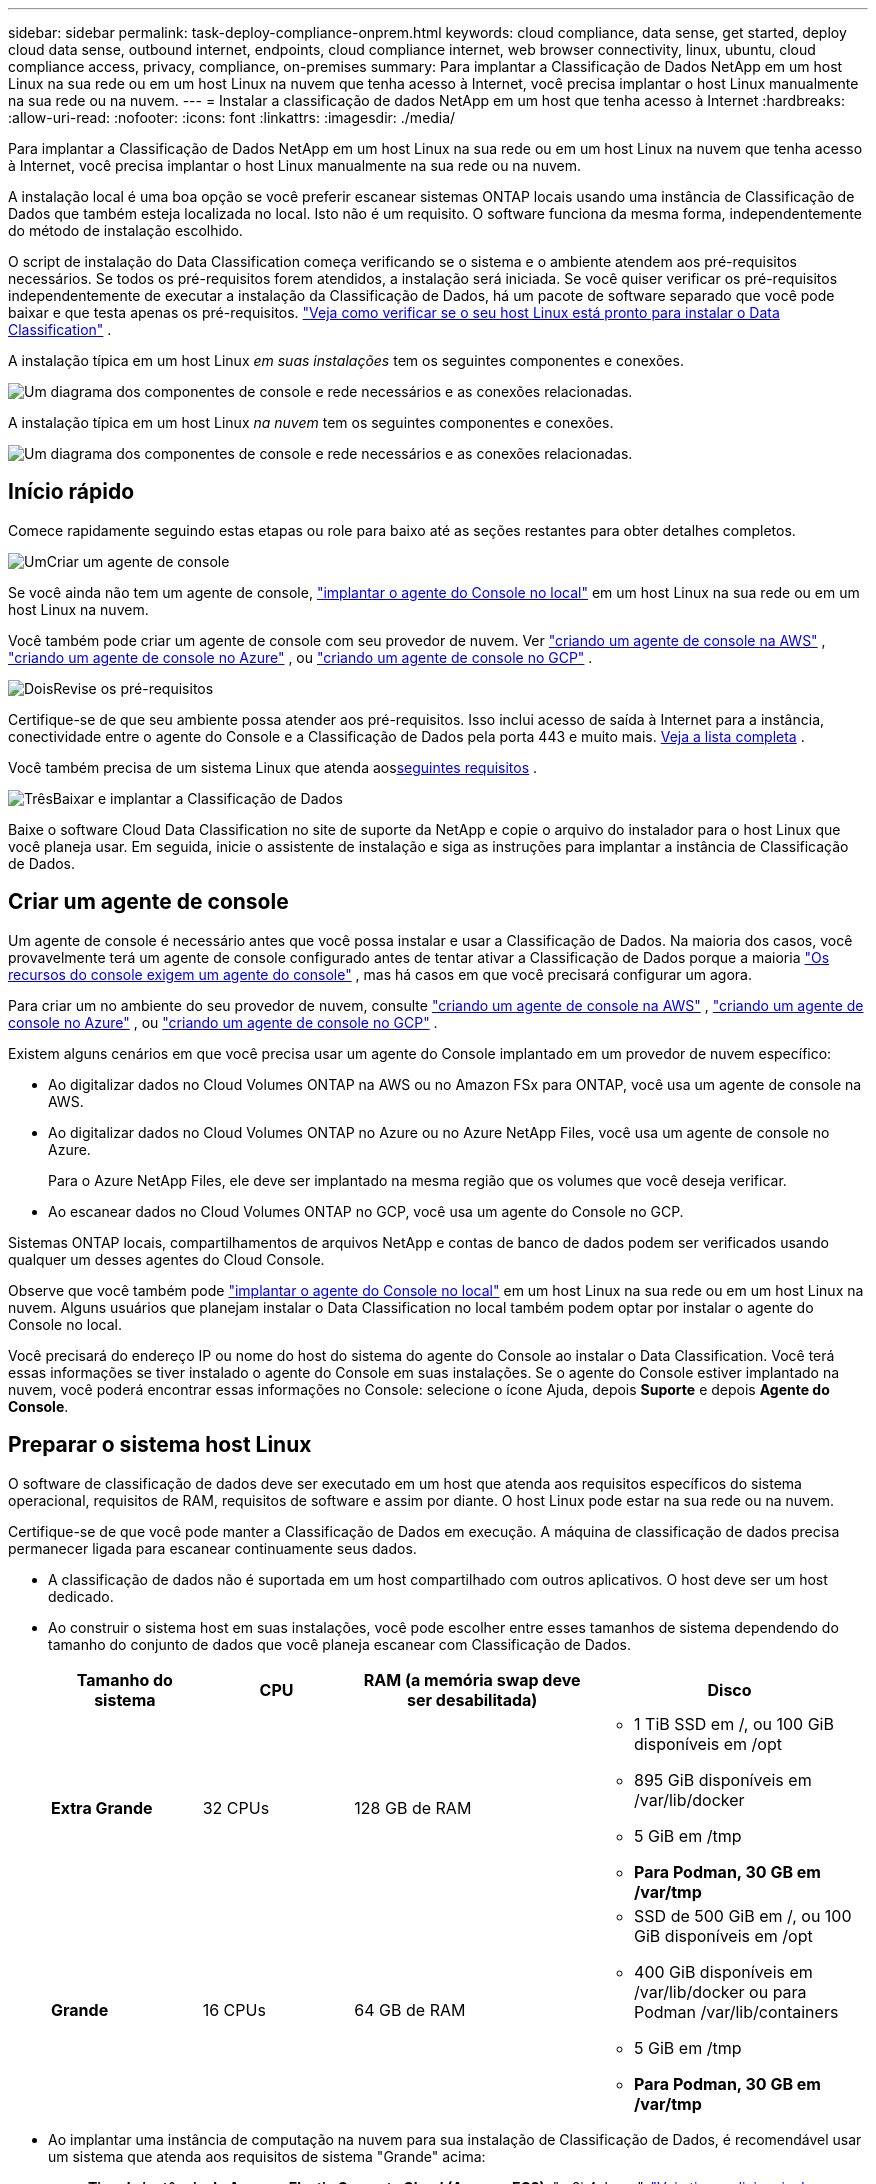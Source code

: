 ---
sidebar: sidebar 
permalink: task-deploy-compliance-onprem.html 
keywords: cloud compliance, data sense, get started, deploy cloud data sense, outbound internet, endpoints, cloud compliance internet, web browser connectivity, linux, ubuntu, cloud compliance access, privacy, compliance, on-premises 
summary: Para implantar a Classificação de Dados NetApp em um host Linux na sua rede ou em um host Linux na nuvem que tenha acesso à Internet, você precisa implantar o host Linux manualmente na sua rede ou na nuvem. 
---
= Instalar a classificação de dados NetApp em um host que tenha acesso à Internet
:hardbreaks:
:allow-uri-read: 
:nofooter: 
:icons: font
:linkattrs: 
:imagesdir: ./media/


[role="lead"]
Para implantar a Classificação de Dados NetApp em um host Linux na sua rede ou em um host Linux na nuvem que tenha acesso à Internet, você precisa implantar o host Linux manualmente na sua rede ou na nuvem.

A instalação local é uma boa opção se você preferir escanear sistemas ONTAP locais usando uma instância de Classificação de Dados que também esteja localizada no local.  Isto não é um requisito.  O software funciona da mesma forma, independentemente do método de instalação escolhido.

O script de instalação do Data Classification começa verificando se o sistema e o ambiente atendem aos pré-requisitos necessários.  Se todos os pré-requisitos forem atendidos, a instalação será iniciada.  Se você quiser verificar os pré-requisitos independentemente de executar a instalação da Classificação de Dados, há um pacote de software separado que você pode baixar e que testa apenas os pré-requisitos. link:task-test-linux-system.html["Veja como verificar se o seu host Linux está pronto para instalar o Data Classification"] .

A instalação típica em um host Linux _em suas instalações_ tem os seguintes componentes e conexões.

image:diagram_deploy_onprem_overview.png["Um diagrama dos componentes de console e rede necessários e as conexões relacionadas."]

A instalação típica em um host Linux _na nuvem_ tem os seguintes componentes e conexões.

image:diagram_deploy_onprem_cloud_instance.png["Um diagrama dos componentes de console e rede necessários e as conexões relacionadas."]



== Início rápido

Comece rapidamente seguindo estas etapas ou role para baixo até as seções restantes para obter detalhes completos.

.image:https://raw.githubusercontent.com/NetAppDocs/common/main/media/number-1.png["Um"]Criar um agente de console
[role="quick-margin-para"]
Se você ainda não tem um agente de console, https://docs.netapp.com/us-en/bluexp-setup-admin/task-quick-start-connector-on-prem.html["implantar o agente do Console no local"^] em um host Linux na sua rede ou em um host Linux na nuvem.

[role="quick-margin-para"]
Você também pode criar um agente de console com seu provedor de nuvem.  Ver https://docs.netapp.com/us-en/bluexp-setup-admin/task-quick-start-connector-aws.html["criando um agente de console na AWS"^] , https://docs.netapp.com/us-en/bluexp-setup-admin/task-quick-start-connector-azure.html["criando um agente de console no Azure"^] , ou https://docs.netapp.com/us-en/bluexp-setup-admin/task-quick-start-connector-google.html["criando um agente de console no GCP"^] .

.image:https://raw.githubusercontent.com/NetAppDocs/common/main/media/number-2.png["Dois"]Revise os pré-requisitos
[role="quick-margin-para"]
Certifique-se de que seu ambiente possa atender aos pré-requisitos.  Isso inclui acesso de saída à Internet para a instância, conectividade entre o agente do Console e a Classificação de Dados pela porta 443 e muito mais. <<Habilitar acesso de saída à Internet a partir da Classificação de Dados,Veja a lista completa>> .

[role="quick-margin-para"]
Você também precisa de um sistema Linux que atenda aos<<Preparar o sistema host Linux,seguintes requisitos>> .

.image:https://raw.githubusercontent.com/NetAppDocs/common/main/media/number-3.png["Três"]Baixar e implantar a Classificação de Dados
[role="quick-margin-para"]
Baixe o software Cloud Data Classification no site de suporte da NetApp e copie o arquivo do instalador para o host Linux que você planeja usar.  Em seguida, inicie o assistente de instalação e siga as instruções para implantar a instância de Classificação de Dados.



== Criar um agente de console

Um agente de console é necessário antes que você possa instalar e usar a Classificação de Dados.  Na maioria dos casos, você provavelmente terá um agente de console configurado antes de tentar ativar a Classificação de Dados porque a maioria https://docs.netapp.com/us-en/bluexp-setup-admin/concept-connectors.html["Os recursos do console exigem um agente do console"] , mas há casos em que você precisará configurar um agora.

Para criar um no ambiente do seu provedor de nuvem, consulte https://docs.netapp.com/us-en/bluexp-setup-admin/task-quick-start-connector-aws.html["criando um agente de console na AWS"^] , https://docs.netapp.com/us-en/bluexp-setup-admin/task-quick-start-connector-azure.html["criando um agente de console no Azure"^] , ou https://docs.netapp.com/us-en/bluexp-setup-admin/task-quick-start-connector-google.html["criando um agente de console no GCP"^] .

Existem alguns cenários em que você precisa usar um agente do Console implantado em um provedor de nuvem específico:

* Ao digitalizar dados no Cloud Volumes ONTAP na AWS ou no Amazon FSx para ONTAP, você usa um agente de console na AWS.
* Ao digitalizar dados no Cloud Volumes ONTAP no Azure ou no Azure NetApp Files, você usa um agente de console no Azure.
+
Para o Azure NetApp Files, ele deve ser implantado na mesma região que os volumes que você deseja verificar.

* Ao escanear dados no Cloud Volumes ONTAP no GCP, você usa um agente do Console no GCP.


Sistemas ONTAP locais, compartilhamentos de arquivos NetApp e contas de banco de dados podem ser verificados usando qualquer um desses agentes do Cloud Console.

Observe que você também pode https://docs.netapp.com/us-en/bluexp-setup-admin/task-quick-start-connector-on-prem.html["implantar o agente do Console no local"^] em um host Linux na sua rede ou em um host Linux na nuvem.  Alguns usuários que planejam instalar o Data Classification no local também podem optar por instalar o agente do Console no local.

Você precisará do endereço IP ou nome do host do sistema do agente do Console ao instalar o Data Classification.  Você terá essas informações se tiver instalado o agente do Console em suas instalações.  Se o agente do Console estiver implantado na nuvem, você poderá encontrar essas informações no Console: selecione o ícone Ajuda, depois *Suporte* e depois **Agente do Console**.



== Preparar o sistema host Linux

O software de classificação de dados deve ser executado em um host que atenda aos requisitos específicos do sistema operacional, requisitos de RAM, requisitos de software e assim por diante.  O host Linux pode estar na sua rede ou na nuvem.

Certifique-se de que você pode manter a Classificação de Dados em execução.  A máquina de classificação de dados precisa permanecer ligada para escanear continuamente seus dados.

* A classificação de dados não é suportada em um host compartilhado com outros aplicativos. O host deve ser um host dedicado.
* Ao construir o sistema host em suas instalações, você pode escolher entre esses tamanhos de sistema dependendo do tamanho do conjunto de dados que você planeja escanear com Classificação de Dados.
+
[cols="17,17,27,31"]
|===
| Tamanho do sistema | CPU | RAM (a memória swap deve ser desabilitada) | Disco 


| *Extra Grande* | 32 CPUs | 128 GB de RAM  a| 
** 1 TiB SSD em /, ou 100 GiB disponíveis em /opt
** 895 GiB disponíveis em /var/lib/docker
** 5 GiB em /tmp
** *Para Podman, 30 GB em /var/tmp*




| *Grande* | 16 CPUs | 64 GB de RAM  a| 
** SSD de 500 GiB em /, ou 100 GiB disponíveis em /opt
** 400 GiB disponíveis em /var/lib/docker ou para Podman /var/lib/containers
** 5 GiB em /tmp
** *Para Podman, 30 GB em /var/tmp*


|===
* Ao implantar uma instância de computação na nuvem para sua instalação de Classificação de Dados, é recomendável usar um sistema que atenda aos requisitos de sistema "Grande" acima:
+
** *Tipo de instância do Amazon Elastic Compute Cloud (Amazon EC2)*: "m6i.4xlarge". link:reference-instance-types.html#aws-instance-types["Veja tipos adicionais de instâncias da AWS"^] .
** *Tamanho da VM do Azure*: "Standard_D16s_v3". link:reference-instance-types.html#azure-instance-types["Veja tipos adicionais de instância do Azure"^] .
** *Tipo de máquina GCP*: "n2-standard-16". link:reference-instance-types.html#gcp-instance-types["Veja tipos de instância adicionais do GCP"^] .


* *Permissões de pasta UNIX*: As seguintes permissões mínimas do UNIX são necessárias:
+
[cols="25,25"]
|===
| Pasta | Permissões mínimas 


| /tmp | `rwxrwxrwt` 


| /optar | `rwxr-xr-x` 


| /var/lib/docker | `rwx------` 


| /usr/lib/systemd/sistema | `rwxr-xr-x` 
|===
* *Sistema operacional*:
+
** Os seguintes sistemas operacionais exigem o uso do mecanismo de contêiner Docker:
+
*** Red Hat Enterprise Linux versão 7.8 e 7.9
*** Ubuntu 22.04 (requer classificação de dados versão 1.23 ou superior)
*** Ubuntu 24.04 (requer classificação de dados versão 1.23 ou superior)


** Os seguintes sistemas operacionais exigem o uso do mecanismo de contêiner Podman e exigem a versão 1.30 ou superior do Data Classification:
+
*** Red Hat Enterprise Linux versão 8.8, 8.10, 9.0, 9.1, 9.2, 9.3, 9.4, 9.5 e 9.6.


** As extensões de vetor avançadas (AVX2) devem estar habilitadas no sistema host.


* *Red Hat Subscription Management*: O host deve estar registrado no Red Hat Subscription Management.  Se não estiver registrado, o sistema não poderá acessar repositórios para atualizar o software de terceiros necessário durante a instalação.
* *Software adicional*: Você deve instalar o seguinte software no host antes de instalar o Data Classification:
+
** Dependendo do sistema operacional que você estiver usando, você precisará instalar um dos mecanismos de contêiner:
+
*** Docker Engine versão 19.3.1 ou superior. https://docs.docker.com/engine/install/["Ver instruções de instalação"^] .
*** Podman versão 4 ou superior.  Para instalar o Podman, digite(`sudo yum install podman netavark -y` ).






* Python versão 3.6 ou superior. https://www.python.org/downloads/["Ver instruções de instalação"^] .
+
** *Considerações sobre NTP*: A NetApp recomenda configurar o sistema de classificação de dados para usar um serviço de protocolo de tempo de rede (NTP).  O tempo deve ser sincronizado entre o sistema de Classificação de Dados e o sistema do agente do Console.




* *Considerações sobre firewall*: Se você está planejando usar `firewalld` , recomendamos que você o habilite antes de instalar a Classificação de Dados.  Execute os seguintes comandos para configurar `firewalld` para que seja compatível com a Classificação de Dados:
+
....
firewall-cmd --permanent --add-service=http
firewall-cmd --permanent --add-service=https
firewall-cmd --permanent --add-port=80/tcp
firewall-cmd --permanent --add-port=8080/tcp
firewall-cmd --permanent --add-port=443/tcp
firewall-cmd --reload
....
+
Se você estiver planejando usar hosts de Classificação de Dados adicionais como nós do scanner, adicione estas regras ao seu sistema primário neste momento:

+
....
firewall-cmd --permanent --add-port=2377/tcp
firewall-cmd --permanent --add-port=7946/udp
firewall-cmd --permanent --add-port=7946/tcp
firewall-cmd --permanent --add-port=4789/udp
....
+
Observe que você deve reiniciar o Docker ou o Podman sempre que habilitar ou atualizar `firewalld` configurações.




NOTE: O endereço IP do sistema host de Classificação de Dados não pode ser alterado após a instalação.



== Habilitar acesso de saída à Internet a partir da Classificação de Dados

A classificação de dados requer acesso de saída à Internet.  Se sua rede virtual ou física usar um servidor proxy para acesso à Internet, certifique-se de que a instância de Classificação de Dados tenha acesso de saída à Internet para contatar os seguintes endpoints.

[cols="43,57"]
|===
| Pontos finais | Propósito 


| \ https://api.bluexp.netapp.com | Comunicação com o Console, que inclui contas NetApp . 


| \ https://netapp-cloud-account.auth0.com \ https://auth0.com | Comunicação com o site do Console para autenticação centralizada do usuário. 


| \ https://support.compliance.api.bluexp.netapp.com/ \ https://hub.docker.com \ https://auth.docker.io \ https://registry-1.docker.io \ https://index.docker.io/ \ https://dseasb33srnrn.cloudfront.net/ \ https://production.cloudflare.docker.com/ | Fornece acesso a imagens de software, manifestos, modelos e para enviar logs e métricas. 


| \ https://support.compliance.api.bluexp.netapp.com/ | Permite que o NetApp transmita dados de registros de auditoria. 


| \ https://github.com/docker \ https://download.docker.com | Fornece pacotes de pré-requisitos para instalação do docker. 


| \ http://packages.ubuntu.com/ \ http://archive.ubuntu.com | Fornece pacotes de pré-requisitos para instalação do Ubuntu. 
|===


== Verifique se todas as portas necessárias estão habilitadas

Você deve garantir que todas as portas necessárias estejam abertas para comunicação entre o agente do Console, a Classificação de Dados, o Active Directory e suas fontes de dados.

[cols="25,25,50"]
|===
| Tipo de conexão | Portos | Descrição 


| Agente de console <> Classificação de dados | 8080 (TCP), 443 (TCP) e 80. 9000 | As regras de firewall ou roteamento para o agente do Console devem permitir tráfego de entrada e saída pela porta 443 de e para a instância de Classificação de Dados.  Certifique-se de que a porta 8080 esteja aberta para que você possa ver o progresso da instalação no Console.  Se um firewall for usado no host Linux, a porta 9000 será necessária para processos internos em um servidor Ubuntu. 


| Agente de console <> cluster ONTAP (NAS) | 443 (TCP)  a| 
O Console descobre clusters ONTAP usando HTTPS. Se você usar políticas de firewall personalizadas, elas deverão atender aos seguintes requisitos:

* O host do agente do Console deve permitir acesso HTTPS de saída pela porta 443.  Se o agente do Console estiver na nuvem, toda a comunicação de saída será permitida pelas regras predefinidas de firewall ou roteamento.
* O cluster ONTAP deve permitir acesso HTTPS de entrada pela porta 443.  A política de firewall padrão "mgmt" permite acesso HTTPS de entrada de todos os endereços IP.  Se você modificou esta política padrão ou criou sua própria política de firewall, deverá associar o protocolo HTTPS a essa política e habilitar o acesso do host do agente do Console.




| Classificação de Dados <> cluster ONTAP  a| 
* Para NFS - 111 (TCP\UDP) e 2049 (TCP\UDP)
* Para CIFS - 139 (TCP\UDP) e 445 (TCP\UDP)

 a| 
A Classificação de Dados precisa de uma conexão de rede com cada sub-rede Cloud Volumes ONTAP ou sistema ONTAP local.  Firewalls ou regras de roteamento para o Cloud Volumes ONTAP devem permitir conexões de entrada da instância de Classificação de Dados.

Certifique-se de que estas portas estejam abertas para a instância de Classificação de Dados:

* Para NFS - 111 e 2049
* Para CIFS - 139 e 445


As políticas de exportação de volume NFS devem permitir acesso da instância de Classificação de Dados.



| Classificação de Dados <> Active Directory | 389 (TCP e UDP), 636 (TCP), 3268 (TCP) e 3269 (TCP)  a| 
Você deve ter um Active Directory já configurado para os usuários da sua empresa.  Além disso, a Classificação de Dados precisa de credenciais do Active Directory para verificar volumes CIFS.

Você deve ter as informações do Active Directory:

* Endereço IP do servidor DNS ou vários endereços IP
* Nome de usuário e senha para o servidor
* Nome de domínio (nome do Active Directory)
* Se você está usando LDAP seguro (LDAPS) ou não
* Porta do servidor LDAP (normalmente 389 para LDAP e 636 para LDAP seguro)


|===


== Instalar a Classificação de Dados no host Linux

Para configurações típicas, você instalará o software em um único sistema host. <<Instalação de host único para configurações típicas,Veja esses passos aqui>> .

image:diagram_deploy_onprem_single_host_internet.png["Um diagrama mostrando a localização das fontes de dados que você pode escanear ao usar uma única instância de Classificação de Dados implantada no local com acesso à Internet."]

Ver<<Preparar o sistema host Linux,Preparando o sistema host Linux>> e<<Habilitar acesso de saída à Internet a partir da Classificação de Dados,Revisando pré-requisitos>> para obter a lista completa de requisitos antes de implantar a Classificação de Dados.

As atualizações do software de classificação de dados são automatizadas, desde que a instância tenha conectividade com a Internet.


NOTE: Atualmente, a Classificação de Dados não consegue verificar buckets S3, Azure NetApp Files ou FSx para ONTAP quando o software está instalado no local.  Nesses casos, você precisará implantar um agente de console separado e uma instância de classificação de dados na nuvem e https://docs.netapp.com/us-en/bluexp-setup-admin/concept-connectors.html["alternar entre conectores"^] para suas diferentes fontes de dados.



=== Instalação de host único para configurações típicas

Revise os requisitos e siga estas etapas ao instalar o software de classificação de dados em um único host local.

https://youtu.be/XiPLaJpfJEI["Assista a este vídeo"^]para ver como instalar o Data Classification.

Observe que todas as atividades de instalação são registradas durante a instalação do Data Classification.  Caso encontre algum problema durante a instalação, você pode visualizar o conteúdo do log de auditoria da instalação.  Está escrito para `/opt/netapp/install_logs/` .

.Antes de começar
* Verifique se o seu sistema Linux atende aos requisitos<<Preparar o sistema host Linux,requisitos do host>> .
* Verifique se o sistema tem os dois pacotes de software pré-requisitos instalados (Docker Engine ou Podman e Python 3).
* Certifique-se de ter privilégios de root no sistema Linux.
* Se você estiver usando um proxy para acessar a Internet:
+
** Você precisará das informações do servidor proxy (endereço IP ou nome do host, porta de conexão, esquema de conexão: https ou http, nome de usuário e senha).
** Se o proxy estiver executando a interceptação TLS, você precisará saber o caminho no sistema Linux de classificação de dados onde os certificados TLS CA estão armazenados.
** O proxy deve ser opaco.  Atualmente, a Classificação de Dados não oferece suporte a proxies transparentes.
** O usuário deve ser um usuário local. Usuários de domínio não são suportados.


* Verifique se o seu ambiente offline atende aos requisitos<<Habilitar acesso de saída à Internet a partir da Classificação de Dados,permissões e conectividade>> .


.Passos
. Baixe o software de classificação de dados do https://mysupport.netapp.com/site/products/all/details/cloud-data-sense/downloads-tab/["Site de suporte da NetApp"^] .  O arquivo que você deve selecionar é chamado *DATASENSE-INSTALLER-<versão>.tar.gz*.
. Copie o arquivo do instalador para o host Linux que você planeja usar (usando `scp` ou algum outro método).
. Descompacte o arquivo do instalador na máquina host, por exemplo:
+
[source, cli]
----
tar -xzf DATASENSE-INSTALLER-V1.25.0.tar.gz
----
. No Console, selecione *Governança > Classificação*.
. Selecione *Implantar classificação no local ou na nuvem*.
+
image:screenshot-deploy-classification.png["Uma captura de tela da seleção do botão para ativar a Classificação de Dados."]

. Dependendo se você estiver instalando a Classificação de Dados em uma instância preparada na nuvem ou em uma instância preparada em suas instalações, selecione o botão *Implantar* apropriado para iniciar a instalação da Classificação de Dados.
+
image:screenshot_cloud_compliance_deploy_onprem.png["Uma captura de tela da seleção do botão para implantar a Classificação de Dados em uma máquina na nuvem ou em suas instalações."]

. A caixa de diálogo _Implantar classificação de dados no local_ é exibida.  Copie o comando fornecido (por exemplo: `sudo ./install.sh -a 12345 -c 27AG75 -t 2198qq` ) e cole-o em um arquivo de texto para que você possa usá-lo mais tarde.  Em seguida, selecione *Fechar* para fechar a caixa de diálogo.
. Na máquina host, insira o comando que você copiou e siga uma série de prompts, ou você pode fornecer o comando completo, incluindo todos os parâmetros necessários, como argumentos de linha de comando.
+
Observe que o instalador realiza uma pré-verificação para garantir que os requisitos do sistema e da rede estejam corretos para uma instalação bem-sucedida. https://youtu.be/5ONowfPWkFs["Assista a este vídeo"^] para entender as mensagens e implicações da pré-verificação.

+
[cols="50a,50"]
|===
| Insira os parâmetros conforme solicitado: | Digite o comando completo: 


 a| 
.. Cole o comando que você copiou da etapa 7:
`sudo ./install.sh -a <account_id> -c <client_id> -t <user_token>`
+
Se você estiver instalando em uma instância de nuvem (não em suas instalações), adicione `--manual-cloud-install <cloud_provider>` .

.. Insira o endereço IP ou o nome do host da máquina host de Classificação de Dados para que ela possa ser acessada pelo sistema do agente do Console.
.. Insira o endereço IP ou o nome do host da máquina host do agente do Console para que ele possa ser acessado pelo sistema de Classificação de Dados.
.. Insira os detalhes do proxy conforme solicitado.  Se o seu agente do Console já usa um proxy, não há necessidade de inserir essas informações novamente aqui, pois a Classificação de Dados usará automaticamente o proxy usado pelo agente do Console.

| Como alternativa, você pode criar o comando completo com antecedência, fornecendo os parâmetros de host e proxy necessários:
`sudo ./install.sh -a <account_id> -c <client_id> -t <user_token> --host <ds_host> --manager-host <cm_host> --manual-cloud-install <cloud_provider> --proxy-host <proxy_host> --proxy-port <proxy_port> --proxy-scheme <proxy_scheme> --proxy-user <proxy_user> --proxy-password <proxy_password> --cacert-folder-path <ca_cert_dir>` 
|===
+
Valores variáveis:

+
** _account_id_ = ID da conta NetApp
** _client_id_ = ID do cliente do agente do console (adicione o sufixo "clients" ao ID do cliente, caso ainda não esteja lá)
** _user_token_ = token de acesso do usuário JWT
** _ds_host_ = endereço IP ou nome do host do sistema Data Classification Linux.
** _cm_host_ = endereço IP ou nome do host do sistema do agente do Console.
** _cloud_provider_ = Ao instalar em uma instância de nuvem, digite "AWS", "Azure" ou "Gcp", dependendo do provedor de nuvem.
** _proxy_host_ = IP ou nome do host do servidor proxy se o host estiver atrás de um servidor proxy.
** _proxy_port_ = Porta para conectar ao servidor proxy (padrão 80).
** _proxy_scheme_ = Esquema de conexão: https ou http (padrão http).
** _proxy_user_ = Usuário autenticado para se conectar ao servidor proxy, se autenticação básica for necessária.  O usuário deve ser um usuário local - usuários de domínio não são suportados.
** _proxy_password_ = Senha para o nome de usuário que você especificou.
** _ca_cert_dir_ = Caminho no sistema Linux de classificação de dados contendo pacotes adicionais de certificados CA TLS.  Necessário somente se o proxy estiver executando interceptação TLS.




.Resultado
O instalador do Data Classification instala pacotes, registra a instalação e instala o Data Classification.  A instalação pode levar de 10 a 20 minutos.

Se houver conectividade pela porta 8080 entre a máquina host e a instância do agente do Console, você verá o progresso da instalação na guia Classificação de Dados no Console.

.O que vem a seguir
Na página Configuração, você pode selecionar as fontes de dados que deseja verificar.
